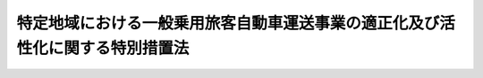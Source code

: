 .. _H21HO064:

==============================================================================
特定地域における一般乗用旅客自動車運送事業の適正化及び活性化に関する特別措置法
==============================================================================

.. raw:: html
    
    
    <b>特定地域における一般乗用旅客自動車運送事業の適正化及び活性化に関する特別措置法<br>
    （平成二十一年六月二十六日法律第六十四号）</b><br><br><div align="right">最終改正：平成二三年五月二日法律第三五号</div><br><a name="0000000000000000000000000000000000000000000000000000000000000000000000000000000"></a>
    <br>
    　<a href="#1000000000001000000000000000000000000000000000000000000000000000000000000000000" target="data">第一章　総則（第一条―第三条）</a>
    <br>
    　<a href="#1000000000002000000000000000000000000000000000000000000000000000000000000000000" target="data">第二章　基本方針等（第四条―第七条）</a>
    <br>
    　<a href="#1000000000003000000000000000000000000000000000000000000000000000000000000000000" target="data">第三章　地域計画の作成及び実施（第八条―第十四条）</a>
    <br>
    　<a href="#1000000000004000000000000000000000000000000000000000000000000000000000000000000" target="data">第四章　特定地域における道路運送法の特例（第十五条）</a>
    <br>
    　<a href="#1000000000005000000000000000000000000000000000000000000000000000000000000000000" target="data">第五章　雑則（第十六条―第二十条）</a>
    <br>
    　<a href="#1000000000006000000000000000000000000000000000000000000000000000000000000000000" target="data">第六章　罰則（第二十一条）</a>
    <br>
    　<a href="#5000000000000000000000000000000000000000000000000000000000000000000000000000000" target="data">附則</a>
    <br><p>　　　<b><a name="1000000000001000000000000000000000000000000000000000000000000000000000000000000">第一章　総則</a>
    </b>
    </p><p>
    </p><div class="arttitle"><a name="1000000000000000000000000000000000000000000000000100000000000000000000000000000">（目的）</a>
    </div><div class="item"><b>第一条</b>
    <a name="1000000000000000000000000000000000000000000000000100000000001000000000000000000"></a>
    　この法律は、一般乗用旅客自動車運送が地域公共交通として重要な役割を担っており、地域の状況に応じて、地域における輸送需要に対応しつつ、地域公共交通としての機能を十分に発揮できるようにすることが重要であることにかんがみ、国土交通大臣による特定地域の指定及び基本方針の策定、特定地域において組織される協議会による地域計画の作成及びこれに基づく一般乗用旅客自動車運送事業者による特定事業等の実施並びに特定地域における<a href="/cgi-bin/idxrefer.cgi?H_FILE=%8f%ba%93%f1%98%5a%96%40%88%ea%94%aa%8e%4f&amp;REF_NAME=%93%b9%98%48%89%5e%91%97%96%40&amp;ANCHOR_F=&amp;ANCHOR_T=" target="inyo">道路運送法</a>
    （昭和二十六年法律第百八十三号）の特例について定めることにより、特定地域における一般乗用旅客自動車運送事業の適正化及び活性化を推進し、もって地域における交通の健全な発達に寄与することを目的とする。
    </div>
    
    <p>
    </p><div class="arttitle"><a name="1000000000000000000000000000000000000000000000000200000000000000000000000000000">（定義）</a>
    </div><div class="item"><b>第二条</b>
    <a name="1000000000000000000000000000000000000000000000000200000000001000000000000000000"></a>
    　この法律において「一般乗用旅客自動車運送事業」とは、<a href="/cgi-bin/idxrefer.cgi?H_FILE=%8f%ba%93%f1%98%5a%96%40%88%ea%94%aa%8e%4f&amp;REF_NAME=%93%b9%98%48%89%5e%91%97%96%40%91%e6%8e%4f%8f%f0%91%e6%88%ea%8d%86&amp;ANCHOR_F=1000000000000000000000000000000000000000000000000300000000001000000001000000000&amp;ANCHOR_T=1000000000000000000000000000000000000000000000000300000000001000000001000000000#1000000000000000000000000000000000000000000000000300000000001000000001000000000" target="inyo">道路運送法第三条第一号</a>
    ハの一般乗用旅客自動車運送事業をいう。
    </div>
    <div class="item"><b><a name="1000000000000000000000000000000000000000000000000200000000002000000000000000000">２</a>
    </b>
    　この法律において「一般乗用旅客自動車運送事業者」とは、一般乗用旅客自動車運送事業を経営する者をいう。
    </div>
    <div class="item"><b><a name="1000000000000000000000000000000000000000000000000200000000003000000000000000000">３</a>
    </b>
    　この法律において「一般乗用旅客自動車運送」とは、一般乗用旅客自動車運送事業者が行う旅客の運送をいう。
    </div>
    <div class="item"><b><a name="1000000000000000000000000000000000000000000000000200000000004000000000000000000">４</a>
    </b>
    　この法律において「地域公共交通」とは、<a href="/cgi-bin/idxrefer.cgi?H_FILE=%95%bd%88%ea%8b%e3%96%40%8c%dc%8b%e3&amp;REF_NAME=%92%6e%88%e6%8c%f6%8b%a4%8c%f0%92%ca%82%cc%8a%88%90%ab%89%bb%8b%79%82%d1%8d%c4%90%b6%82%c9%8a%d6%82%b7%82%e9%96%40%97%a5&amp;ANCHOR_F=&amp;ANCHOR_T=" target="inyo">地域公共交通の活性化及び再生に関する法律</a>
    （平成十九年法律第五十九号）<a href="/cgi-bin/idxrefer.cgi?H_FILE=%95%bd%88%ea%8b%e3%96%40%8c%dc%8b%e3&amp;REF_NAME=%91%e6%93%f1%8f%f0%91%e6%88%ea%8d%86&amp;ANCHOR_F=1000000000000000000000000000000000000000000000000200000000004000000001000000000&amp;ANCHOR_T=1000000000000000000000000000000000000000000000000200000000004000000001000000000#1000000000000000000000000000000000000000000000000200000000004000000001000000000" target="inyo">第二条第一号</a>
    に規定する地域公共交通をいう。
    </div>
    <div class="item"><b><a name="1000000000000000000000000000000000000000000000000200000000005000000000000000000">５</a>
    </b>
    　この法律において「特定地域」とは、次条第一項の規定により指定された地域をいう。
    </div>
    <div class="item"><b><a name="1000000000000000000000000000000000000000000000000200000000006000000000000000000">６</a>
    </b>
    　この法律において「特定事業」とは、一般乗用旅客自動車運送事業について、利用者の選択の機会の拡大に資する情報の提供、情報通信技術の活用による運行の管理の高度化、利用者の特別の需要に応ずるための運送の実施その他の国土交通省令で定める措置を講ずることにより、輸送需要に対応した合理的な運営及び法令の遵守の確保並びに運送サービスの質の向上及び輸送需要の開拓を図り、もって一般乗用旅客自動車運送事業の適正化及び活性化に資する事業をいう。
    </div>
    <div class="item"><b><a name="1000000000000000000000000000000000000000000000000200000000007000000000000000000">７</a>
    </b>
    　この法律において「事業用自動車」とは、<a href="/cgi-bin/idxrefer.cgi?H_FILE=%8f%ba%93%f1%98%5a%96%40%88%ea%94%aa%8e%4f&amp;REF_NAME=%93%b9%98%48%89%5e%91%97%96%40%91%e6%93%f1%8f%f0%91%e6%94%aa%8d%80&amp;ANCHOR_F=1000000000000000000000000000000000000000000000000200000000008000000000000000000&amp;ANCHOR_T=1000000000000000000000000000000000000000000000000200000000008000000000000000000#1000000000000000000000000000000000000000000000000200000000008000000000000000000" target="inyo">道路運送法第二条第八項</a>
    に規定する事業用自動車をいう。
    </div>
    
    <p>
    </p><div class="arttitle"><a name="1000000000000000000000000000000000000000000000000300000000000000000000000000000">（特定地域の指定）</a>
    </div><div class="item"><b>第三条</b>
    <a name="1000000000000000000000000000000000000000000000000300000000001000000000000000000"></a>
    　国土交通大臣は、特定の地域における一般乗用旅客自動車運送事業の次に掲げる状況に照らして、当該地域の輸送需要に的確に対応することにより、輸送の安全及び利用者の利便を確保し、その地域公共交通としての機能を十分に発揮できるようにするため、当該地域の関係者の自主的な取組を中心として一般乗用旅客自動車運送事業の適正化及び活性化を推進することが特に必要であると認めるときは、当該特定の地域を、期間を定めて特定地域として指定することができる。
    <div class="number"><b><a name="1000000000000000000000000000000000000000000000000300000000001000000001000000000">一</a>
    </b>
    　供給過剰（供給輸送力が輸送需要量に対し過剰であることをいう。）の状況
    </div>
    <div class="number"><b><a name="1000000000000000000000000000000000000000000000000300000000001000000002000000000">二</a>
    </b>
    　事業用自動車一台当たりの収入の状況
    </div>
    <div class="number"><b><a name="1000000000000000000000000000000000000000000000000300000000001000000003000000000">三</a>
    </b>
    　法令の違反その他の不適正な運営の状況
    </div>
    <div class="number"><b><a name="1000000000000000000000000000000000000000000000000300000000001000000004000000000">四</a>
    </b>
    　事業用自動車の運行による事故の発生の状況
    </div>
    </div>
    <div class="item"><b><a name="1000000000000000000000000000000000000000000000000300000000002000000000000000000">２</a>
    </b>
    　国土交通大臣は、特定地域について前項に規定する指定の事由がなくなったと認めるときは、当該特定地域について同項の規定による指定を解除するものとする。
    </div>
    <div class="item"><b><a name="1000000000000000000000000000000000000000000000000300000000003000000000000000000">３</a>
    </b>
    　第一項の規定による指定及び前項の規定による指定の解除は、告示によって行う。
    </div>
    <div class="item"><b><a name="1000000000000000000000000000000000000000000000000300000000004000000000000000000">４</a>
    </b>
    　都道府県知事は、国土交通大臣に対し、当該都道府県について第一項の規定による指定を行うよう要請することができる。
    </div>
    <div class="item"><b><a name="1000000000000000000000000000000000000000000000000300000000005000000000000000000">５</a>
    </b>
    　市町村長は、当該市町村の属する都道府県の知事を経由して、国土交通大臣に対し、当該市町村について第一項の規定による指定を行うよう要請することができる。
    </div>
    
    
    <p>　　　<b><a name="1000000000002000000000000000000000000000000000000000000000000000000000000000000">第二章　基本方針等</a>
    </b>
    </p><p>
    </p><div class="arttitle"><a name="1000000000000000000000000000000000000000000000000400000000000000000000000000000">（基本方針）</a>
    </div><div class="item"><b>第四条</b>
    <a name="1000000000000000000000000000000000000000000000000400000000001000000000000000000"></a>
    　国土交通大臣は、特定地域における一般乗用旅客自動車運送事業の適正化及び活性化に関する基本方針（以下「基本方針」という。）を定めるものとする。
    </div>
    <div class="item"><b><a name="1000000000000000000000000000000000000000000000000400000000002000000000000000000">２</a>
    </b>
    　基本方針は、次に掲げる事項について定めるものとする。
    <div class="number"><b><a name="1000000000000000000000000000000000000000000000000400000000002000000001000000000">一</a>
    </b>
    　一般乗用旅客自動車運送事業の適正化及び活性化の意義及び目標に関する事項
    </div>
    <div class="number"><b><a name="1000000000000000000000000000000000000000000000000400000000002000000002000000000">二</a>
    </b>
    　第九条第一項に規定する地域計画の作成に関する基本的な事項
    </div>
    <div class="number"><b><a name="1000000000000000000000000000000000000000000000000400000000002000000003000000000">三</a>
    </b>
    　特定事業その他の第九条第一項に規定する地域計画に定める事業に関する基本的な事項
    </div>
    <div class="number"><b><a name="1000000000000000000000000000000000000000000000000400000000002000000004000000000">四</a>
    </b>
    　その他一般乗用旅客自動車運送事業の適正化及び活性化の推進に関する基本的な事項
    </div>
    </div>
    <div class="item"><b><a name="1000000000000000000000000000000000000000000000000400000000003000000000000000000">３</a>
    </b>
    　国土交通大臣は、情勢の推移により必要が生じたときは、基本方針を変更するものとする。
    </div>
    <div class="item"><b><a name="1000000000000000000000000000000000000000000000000400000000004000000000000000000">４</a>
    </b>
    　国土交通大臣は、基本方針を定め、又はこれを変更したときは、遅滞なく、これを公表するものとする。
    </div>
    
    <p>
    </p><div class="arttitle"><a name="1000000000000000000000000000000000000000000000000500000000000000000000000000000">（一般乗用旅客自動車運送事業者等の責務）</a>
    </div><div class="item"><b>第五条</b>
    <a name="1000000000000000000000000000000000000000000000000500000000001000000000000000000"></a>
    　一般乗用旅客自動車運送事業者であって特定地域内に営業所を有するもの及びこれらの者の組織する団体（以下「一般乗用旅客自動車運送事業者等」という。）は、一般乗用旅客自動車運送が地域公共交通として重要な役割を担っていることを自覚し、当該特定地域において、地域における輸送需要の把握及びこれに応じた適正かつ合理的な運営の確保を図るための措置、地域における利用者の需要の多様化及び高度化に的確に対応した運送サービスの円滑かつ確実な提供を図るための措置その他の一般乗用旅客自動車運送事業の適正化及び活性化のために必要な措置を講ずるよう努めなければならない。
    </div>
    
    <p>
    </p><div class="arttitle"><a name="1000000000000000000000000000000000000000000000000600000000000000000000000000000">（国の責務）</a>
    </div><div class="item"><b>第六条</b>
    <a name="1000000000000000000000000000000000000000000000000600000000001000000000000000000"></a>
    　国は、特定地域において一般乗用旅客自動車運送事業者等その他の関係者が行う一般乗用旅客自動車運送事業の適正化及び活性化に関する取組のために必要となる情報の収集、整理、分析及び提供、助言その他の支援を行うよう努めなければならない。
    </div>
    <div class="item"><b><a name="1000000000000000000000000000000000000000000000000600000000002000000000000000000">２</a>
    </b>
    　国は、特定地域において一般乗用旅客自動車運送事業者等その他の関係者が行う一般乗用旅客自動車運送事業の適正化及び活性化に関する取組と相まって、一般乗用旅客自動車運送事業の適正化を推進するため、検査、処分その他の監督上必要な措置を的確に実施するものとする。
    </div>
    
    <p>
    </p><div class="arttitle"><a name="1000000000000000000000000000000000000000000000000700000000000000000000000000000">（関係者相互の連携及び協力）</a>
    </div><div class="item"><b>第七条</b>
    <a name="1000000000000000000000000000000000000000000000000700000000001000000000000000000"></a>
    　国、地方公共団体、一般乗用旅客自動車運送事業者等その他の関係者は、特定地域における一般乗用旅客自動車運送事業の適正化及び活性化を推進するため、相互に連携を図りながら協力するよう努めなければならない。
    </div>
    
    
    <p>　　　<b><a name="1000000000003000000000000000000000000000000000000000000000000000000000000000000">第三章　地域計画の作成及び実施</a>
    </b>
    </p><p>
    </p><div class="arttitle"><a name="1000000000000000000000000000000000000000000000000800000000000000000000000000000">（協議会）</a>
    </div><div class="item"><b>第八条</b>
    <a name="1000000000000000000000000000000000000000000000000800000000001000000000000000000"></a>
    　特定地域において、地方運輸局長、関係地方公共団体の長、一般乗用旅客自動車運送事業者等、一般乗用旅客自動車運送事業の事業用自動車の運転者の組織する団体及び地域住民は、次条第一項に規定する地域計画の作成、当該地域計画の実施に係る連絡調整その他当該特定地域における一般乗用旅客自動車運送事業の適正化及び活性化の推進に関し必要な協議を行うための協議会（以下単に「協議会」という。）を組織することができる。
    </div>
    <div class="item"><b><a name="1000000000000000000000000000000000000000000000000800000000002000000000000000000">２</a>
    </b>
    　協議会は、必要があると認めるときは、次に掲げる者をその構成員として加えることができる。
    <div class="number"><b><a name="1000000000000000000000000000000000000000000000000800000000002000000001000000000">一</a>
    </b>
    　一般乗用旅客自動車運送事業の適正化及び活性化に資する他の事業を営む者
    </div>
    <div class="number"><b><a name="1000000000000000000000000000000000000000000000000800000000002000000002000000000">二</a>
    </b>
    　学識経験を有する者
    </div>
    <div class="number"><b><a name="1000000000000000000000000000000000000000000000000800000000002000000003000000000">三</a>
    </b>
    　その他協議会が必要と認める者
    </div>
    </div>
    <div class="item"><b><a name="1000000000000000000000000000000000000000000000000800000000003000000000000000000">３</a>
    </b>
    　前二項に定めるもののほか、協議会の運営に関し必要な事項は、協議会が定める。
    </div>
    
    <p>
    </p><div class="arttitle"><a name="1000000000000000000000000000000000000000000000000900000000000000000000000000000">（地域計画）</a>
    </div><div class="item"><b>第九条</b>
    <a name="1000000000000000000000000000000000000000000000000900000000001000000000000000000"></a>
    　協議会は、基本方針に基づき、特定地域における一般乗用旅客自動車運送事業の適正化及び活性化を推進するための計画（以下「地域計画」という。）を作成することができる。
    </div>
    <div class="item"><b><a name="1000000000000000000000000000000000000000000000000900000000002000000000000000000">２</a>
    </b>
    　地域計画は、次に掲げる事項について定めるものとする。
    <div class="number"><b><a name="1000000000000000000000000000000000000000000000000900000000002000000001000000000">一</a>
    </b>
    　一般乗用旅客自動車運送事業の適正化及び活性化の推進に関する基本的な方針
    </div>
    <div class="number"><b><a name="1000000000000000000000000000000000000000000000000900000000002000000002000000000">二</a>
    </b>
    　地域計画の目標
    </div>
    <div class="number"><b><a name="1000000000000000000000000000000000000000000000000900000000002000000003000000000">三</a>
    </b>
    　前号の目標を達成するために行う特定事業その他の事業及びその実施主体に関する事項
    </div>
    <div class="number"><b><a name="1000000000000000000000000000000000000000000000000900000000002000000004000000000">四</a>
    </b>
    　前三号に掲げるもののほか、地域計画の実施に関し当該協議会が必要と認める事項
    </div>
    </div>
    <div class="item"><b><a name="1000000000000000000000000000000000000000000000000900000000003000000000000000000">３</a>
    </b>
    　地域計画は、都市計画その他法律の規定による地域の交通に関する計画との調和が保たれたものでなければならない。
    </div>
    <div class="item"><b><a name="1000000000000000000000000000000000000000000000000900000000004000000000000000000">４</a>
    </b>
    　地域計画は、その作成に係る合意をした協議会の構成員である一般乗用旅客自動車運送事業者が当該地域計画に係る特定地域内の営業所に配置する事業用自動車の台数の合計が当該特定地域内の営業所に配置される事業用自動車の総台数の過半数であるものでなければならない。
    </div>
    <div class="item"><b><a name="1000000000000000000000000000000000000000000000000900000000005000000000000000000">５</a>
    </b>
    　協議会は、地域計画を作成したときは、遅滞なく、これを公表するとともに、国土交通大臣に送付しなければならない。
    </div>
    <div class="item"><b><a name="1000000000000000000000000000000000000000000000000900000000006000000000000000000">６</a>
    </b>
    　国土交通大臣は、前項の規定により地域計画の送付を受けたときは、協議会に対し、必要な助言をすることができる。
    </div>
    <div class="item"><b><a name="1000000000000000000000000000000000000000000000000900000000007000000000000000000">７</a>
    </b>
    　第三項から前項までの規定は、地域計画の変更について準用する。
    </div>
    
    <p>
    </p><div class="arttitle"><a name="1000000000000000000000000000000000000000000000001000000000000000000000000000000">（地域計画に定められた事業の実施）</a>
    </div><div class="item"><b>第十条</b>
    <a name="1000000000000000000000000000000000000000000000001000000000001000000000000000000"></a>
    　地域計画の作成に係る合意をした協議会の構成員であって、当該地域計画に定められた事業の実施主体とされたものは、当該地域計画に従い、事業を実施しなければならない。
    </div>
    <div class="item"><b><a name="1000000000000000000000000000000000000000000000001000000000002000000000000000000">２</a>
    </b>
    　協議会は、地域計画の目標を達成するために必要があると認めるときは、当該地域計画に定められた事業の実施主体とされた者以外の者に対し、当該地域計画に定められた事業の実施のために必要な協力を要請することができる。
    </div>
    
    <p>
    </p><div class="arttitle"><a name="1000000000000000000000000000000000000000000000001100000000000000000000000000000">（特定事業計画の認定）</a>
    </div><div class="item"><b>第十一条</b>
    <a name="1000000000000000000000000000000000000000000000001100000000001000000000000000000"></a>
    　地域計画において特定事業に関する事項が定められたときは、当該地域計画の作成に係る合意をした協議会の構成員であって、特定事業の実施主体とされた一般乗用旅客自動車運送事業者は、単独で又は共同して、当該地域計画に即して特定事業を実施するための計画（以下「特定事業計画」という。）を作成し、これを国土交通大臣に提出して、その特定事業計画が一般乗用旅客自動車運送事業の適正化及び活性化を適切かつ確実に推進するために適当である旨の認定を申請することができる。
    </div>
    <div class="item"><b><a name="1000000000000000000000000000000000000000000000001100000000002000000000000000000">２</a>
    </b>
    　特定事業計画は、次に掲げる事項について定めるものとする。
    <div class="number"><b><a name="1000000000000000000000000000000000000000000000001100000000002000000001000000000">一</a>
    </b>
    　特定事業の内容
    </div>
    <div class="number"><b><a name="1000000000000000000000000000000000000000000000001100000000002000000002000000000">二</a>
    </b>
    　特定事業の実施時期
    </div>
    <div class="number"><b><a name="1000000000000000000000000000000000000000000000001100000000002000000003000000000">三</a>
    </b>
    　特定事業の実施に必要な資金の額及びその調達方法
    </div>
    <div class="number"><b><a name="1000000000000000000000000000000000000000000000001100000000002000000004000000000">四</a>
    </b>
    　特定事業の効果
    </div>
    <div class="number"><b><a name="1000000000000000000000000000000000000000000000001100000000002000000005000000000">五</a>
    </b>
    　前各号に掲げるもののほか、特定事業の実施のために必要な事項として国土交通省令で定める事項
    </div>
    </div>
    <div class="item"><b><a name="1000000000000000000000000000000000000000000000001100000000003000000000000000000">３</a>
    </b>
    　特定事業計画には、特定事業と相まって、地域計画に基づく一般乗用旅客自動車運送事業の適正化及び活性化を推進するため、一般乗用旅客自動車運送事業の譲渡又は譲受け、一般乗用旅客自動車運送事業者たる法人の合併又は分割、一般乗用旅客自動車運送事業の供給輸送力の減少その他経営の合理化に資する措置として国土交通省令で定めるもの（以下「事業再構築」という。）について、次に掲げる事項を定めることができる。
    <div class="number"><b><a name="1000000000000000000000000000000000000000000000001100000000003000000001000000000">一</a>
    </b>
    　内容
    </div>
    <div class="number"><b><a name="1000000000000000000000000000000000000000000000001100000000003000000002000000000">二</a>
    </b>
    　実施時期
    </div>
    <div class="number"><b><a name="1000000000000000000000000000000000000000000000001100000000003000000003000000000">三</a>
    </b>
    　効果
    </div>
    <div class="number"><b><a name="1000000000000000000000000000000000000000000000001100000000003000000004000000000">四</a>
    </b>
    　前三号に掲げるもののほか、その実施のために必要な事項として国土交通省令で定める事項
    </div>
    </div>
    <div class="item"><b><a name="1000000000000000000000000000000000000000000000001100000000004000000000000000000">４</a>
    </b>
    　国土交通大臣は、第一項の規定による認定の申請があった場合において、その特定事業計画が次の各号のいずれにも適合するものであると認めるときは、その認定をするものとする。
    <div class="number"><b><a name="1000000000000000000000000000000000000000000000001100000000004000000001000000000">一</a>
    </b>
    　特定事業計画に定める事項が基本方針に照らし適切なものであること。
    </div>
    <div class="number"><b><a name="1000000000000000000000000000000000000000000000001100000000004000000002000000000">二</a>
    </b>
    　特定事業計画に定める事項が特定事業（当該特定事業計画に事業再構築に関する事項が定められている場合にあっては、特定事業及び事業再構築。以下同じ。）を確実に遂行するため適切なものであること。
    </div>
    <div class="number"><b><a name="1000000000000000000000000000000000000000000000001100000000004000000003000000000">三</a>
    </b>
    　特定事業計画に定める事項が<a href="/cgi-bin/idxrefer.cgi?H_FILE=%8f%ba%93%f1%98%5a%96%40%88%ea%94%aa%8e%4f&amp;REF_NAME=%93%b9%98%48%89%5e%91%97%96%40%91%e6%8f%5c%8c%dc%8f%f0%91%e6%88%ea%8d%80&amp;ANCHOR_F=1000000000000000000000000000000000000000000000001500000000001000000000000000000&amp;ANCHOR_T=1000000000000000000000000000000000000000000000001500000000001000000000000000000#1000000000000000000000000000000000000000000000001500000000001000000000000000000" target="inyo">道路運送法第十五条第一項</a>
    又は<a href="/cgi-bin/idxrefer.cgi?H_FILE=%8f%ba%93%f1%98%5a%96%40%88%ea%94%aa%8e%4f&amp;REF_NAME=%91%e6%8e%4f%8f%5c%98%5a%8f%f0%91%e6%88%ea%8d%80&amp;ANCHOR_F=1000000000000000000000000000000000000000000000003600000000001000000000000000000&amp;ANCHOR_T=1000000000000000000000000000000000000000000000003600000000001000000000000000000#1000000000000000000000000000000000000000000000003600000000001000000000000000000" target="inyo">第三十六条第一項</a>
    若しくは<a href="/cgi-bin/idxrefer.cgi?H_FILE=%8f%ba%93%f1%98%5a%96%40%88%ea%94%aa%8e%4f&amp;REF_NAME=%91%e6%93%f1%8d%80&amp;ANCHOR_F=1000000000000000000000000000000000000000000000003600000000002000000000000000000&amp;ANCHOR_T=1000000000000000000000000000000000000000000000003600000000002000000000000000000#1000000000000000000000000000000000000000000000003600000000002000000000000000000" target="inyo">第二項</a>
    の認可を要するものである場合にあっては、その内容が<a href="/cgi-bin/idxrefer.cgi?H_FILE=%8f%ba%93%f1%98%5a%96%40%88%ea%94%aa%8e%4f&amp;REF_NAME=%93%af%96%40%91%e6%8f%5c%8c%dc%8f%f0%91%e6%93%f1%8d%80&amp;ANCHOR_F=1000000000000000000000000000000000000000000000001500000000002000000000000000000&amp;ANCHOR_T=1000000000000000000000000000000000000000000000001500000000002000000000000000000#1000000000000000000000000000000000000000000000001500000000002000000000000000000" target="inyo">同法第十五条第二項</a>
    又は<a href="/cgi-bin/idxrefer.cgi?H_FILE=%8f%ba%93%f1%98%5a%96%40%88%ea%94%aa%8e%4f&amp;REF_NAME=%91%e6%8e%4f%8f%5c%98%5a%8f%f0%91%e6%8e%4f%8d%80&amp;ANCHOR_F=1000000000000000000000000000000000000000000000003600000000003000000000000000000&amp;ANCHOR_T=1000000000000000000000000000000000000000000000003600000000003000000000000000000#1000000000000000000000000000000000000000000000003600000000003000000000000000000" target="inyo">第三十六条第三項</a>
    において準用する<a href="/cgi-bin/idxrefer.cgi?H_FILE=%8f%ba%93%f1%98%5a%96%40%88%ea%94%aa%8e%4f&amp;REF_NAME=%93%af%96%40%91%e6%98%5a%8f%f0&amp;ANCHOR_F=1000000000000000000000000000000000000000000000000600000000000000000000000000000&amp;ANCHOR_T=1000000000000000000000000000000000000000000000000600000000000000000000000000000#1000000000000000000000000000000000000000000000000600000000000000000000000000000" target="inyo">同法第六条</a>
    各号に掲げる基準に適合すること。
    </div>
    <div class="number"><b><a name="1000000000000000000000000000000000000000000000001100000000004000000004000000000">四</a>
    </b>
    　特定事業計画に共同事業再構築（二以上の一般乗用旅客自動車運送事業者が共同して行う事業再構築をいう。以下同じ。）に関する事項が定められている場合にあっては、次のイ及びロに適合すること。<div class="para1"><b>イ</b>　共同事業再構築を行う一般乗用旅客自動車運送事業者と他の一般乗用旅客自動車運送事業者との間の適正な競争が確保されるものであること。</div>
    <div class="para1"><b>ロ</b>　一般乗用旅客自動車運送の利用者及び関連事業者の利益を不当に害するおそれがあるものでないこと。</div>
    
    </div>
    </div>
    <div class="item"><b><a name="1000000000000000000000000000000000000000000000001100000000005000000000000000000">５</a>
    </b>
    　前項の認定を受けた者は、当該認定に係る特定事業計画を変更しようとするときは、国土交通大臣の認定を受けなければならない。
    </div>
    <div class="item"><b><a name="1000000000000000000000000000000000000000000000001100000000006000000000000000000">６</a>
    </b>
    　第四項の規定は、前項の変更の認定について準用する。
    </div>
    <div class="item"><b><a name="1000000000000000000000000000000000000000000000001100000000007000000000000000000">７</a>
    </b>
    　第四項の認定及び第五項の変更の認定に関し必要な事項は、国土交通省令で定める。
    </div>
    
    <p>
    </p><div class="arttitle"><a name="1000000000000000000000000000000000000000000000001200000000000000000000000000000">（公正取引委員会との関係）</a>
    </div><div class="item"><b>第十二条</b>
    <a name="1000000000000000000000000000000000000000000000001200000000001000000000000000000"></a>
    　国土交通大臣は、二以上の一般乗用旅客自動車運送事業者の申請に係る特定事業計画（共同事業再構築に係る事項が記載されているものに限る。第三項において同じ。）について前条第四項の認定（同条第五項の変更の認定を含む。以下同じ。）をしようとする場合において、必要があると認めるときは、当該認定に係る申請書の写しを公正取引委員会に送付するとともに、公正取引委員会に対し、当該送付に係る特定事業計画に従って行おうとする共同事業再構築が一般乗用旅客自動車運送事業における競争に及ぼす影響に関する事項その他の必要な事項について意見を述べるものとする。この場合において、国土交通大臣は、当該特定事業計画に係る特定地域の一般乗用旅客自動車運送事業における市場の状況その他の当該意見の裏付けとなる根拠を示すものとする。
    </div>
    <div class="item"><b><a name="1000000000000000000000000000000000000000000000001200000000002000000000000000000">２</a>
    </b>
    　公正取引委員会は、必要があると認めるときは、国土交通大臣に対し、前項の規定による送付を受けた特定事業計画について意見を述べるものとする。
    </div>
    <div class="item"><b><a name="1000000000000000000000000000000000000000000000001200000000003000000000000000000">３</a>
    </b>
    　国土交通大臣及び公正取引委員会は、国土交通大臣が前条第四項の認定をした特定事業計画に従ってする共同事業再構築について、当該認定後の経済的事情の変化により、一般乗用旅客自動車運送事業者間の適正な競争を阻害し、又は一般乗用旅客自動車運送の利用者及び関連事業者の利益を不当に害することとならないよう、相互に緊密に連絡するものとする。
    </div>
    
    <p>
    </p><div class="arttitle"><a name="1000000000000000000000000000000000000000000000001300000000000000000000000000000">（</a><a href="/cgi-bin/idxrefer.cgi?H_FILE=%8f%ba%93%f1%98%5a%96%40%88%ea%94%aa%8e%4f&amp;REF_NAME=%93%b9%98%48%89%5e%91%97%96%40&amp;ANCHOR_F=&amp;ANCHOR_T=" target="inyo">道路運送法</a>
    の特例）
    </div><div class="item"><b>第十三条</b>
    <a name="1000000000000000000000000000000000000000000000001300000000001000000000000000000"></a>
    　第十一条第四項の認定を受けた者（以下「認定事業者」という。）がその認定に係る特定事業計画（以下「認定特定事業計画」という。）に基づき実施する特定地域の住民の福祉の増進を図るための運送として国土交通省令で定めるものに係る旅客の運賃及び料金を定める場合においては、<a href="/cgi-bin/idxrefer.cgi?H_FILE=%8f%ba%93%f1%98%5a%96%40%88%ea%94%aa%8e%4f&amp;REF_NAME=%93%b9%98%48%89%5e%91%97%96%40%91%e6%8b%e3%8f%f0%82%cc%8e%4f%91%e6%88%ea%8d%80&amp;ANCHOR_F=1000000000000000000000000000000000000000000000000900300000001000000000000000000&amp;ANCHOR_T=1000000000000000000000000000000000000000000000000900300000001000000000000000000#1000000000000000000000000000000000000000000000000900300000001000000000000000000" target="inyo">道路運送法第九条の三第一項</a>
    の規定にかかわらず、あらかじめ、当該運賃及び料金を国土交通大臣に届け出ることをもって足りる。
    </div>
    <div class="item"><b><a name="1000000000000000000000000000000000000000000000001300000000002000000000000000000">２</a>
    </b>
    　認定事業者が認定特定事業計画に基づき一般乗用旅客自動車運送事業の事業計画（<a href="/cgi-bin/idxrefer.cgi?H_FILE=%8f%ba%93%f1%98%5a%96%40%88%ea%94%aa%8e%4f&amp;REF_NAME=%93%b9%98%48%89%5e%91%97%96%40%91%e6%8c%dc%8f%f0%91%e6%88%ea%8d%80%91%e6%8e%4f%8d%86&amp;ANCHOR_F=1000000000000000000000000000000000000000000000000500000000001000000003000000000&amp;ANCHOR_T=1000000000000000000000000000000000000000000000000500000000001000000003000000000#1000000000000000000000000000000000000000000000000500000000001000000003000000000" target="inyo">道路運送法第五条第一項第三号</a>
    の事業計画をいう。第十五条第一項において同じ。）の変更をする場合においては、当該認定事業者が当該認定を受けたことをもって、<a href="/cgi-bin/idxrefer.cgi?H_FILE=%8f%ba%93%f1%98%5a%96%40%88%ea%94%aa%8e%4f&amp;REF_NAME=%93%af%96%40%91%e6%8f%5c%8c%dc%8f%f0%91%e6%88%ea%8d%80&amp;ANCHOR_F=1000000000000000000000000000000000000000000000001500000000001000000000000000000&amp;ANCHOR_T=1000000000000000000000000000000000000000000000001500000000001000000000000000000#1000000000000000000000000000000000000000000000001500000000001000000000000000000" target="inyo">同法第十五条第一項</a>
    の認可を受け、又は<a href="/cgi-bin/idxrefer.cgi?H_FILE=%8f%ba%93%f1%98%5a%96%40%88%ea%94%aa%8e%4f&amp;REF_NAME=%93%af%8f%f0%91%e6%8e%4f%8d%80&amp;ANCHOR_F=1000000000000000000000000000000000000000000000001500000000003000000000000000000&amp;ANCHOR_T=1000000000000000000000000000000000000000000000001500000000003000000000000000000#1000000000000000000000000000000000000000000000001500000000003000000000000000000" target="inyo">同条第三項</a>
    若しくは<a href="/cgi-bin/idxrefer.cgi?H_FILE=%8f%ba%93%f1%98%5a%96%40%88%ea%94%aa%8e%4f&amp;REF_NAME=%91%e6%8e%6c%8d%80&amp;ANCHOR_F=1000000000000000000000000000000000000000000000001500000000004000000000000000000&amp;ANCHOR_T=1000000000000000000000000000000000000000000000001500000000004000000000000000000#1000000000000000000000000000000000000000000000001500000000004000000000000000000" target="inyo">第四項</a>
    の規定による届出をしたものとみなす。
    </div>
    <div class="item"><b><a name="1000000000000000000000000000000000000000000000001300000000003000000000000000000">３</a>
    </b>
    　認定事業者が認定特定事業計画（事業再構築に関する事項が定められているものに限る。）に基づき一般乗用旅客自動車運送事業の譲渡若しくは譲受け又は一般乗用旅客自動車運送事業者たる法人の合併若しくは分割をする場合においては、当該認定事業者が当該認定を受けたことをもって、<a href="/cgi-bin/idxrefer.cgi?H_FILE=%8f%ba%93%f1%98%5a%96%40%88%ea%94%aa%8e%4f&amp;REF_NAME=%93%b9%98%48%89%5e%91%97%96%40%91%e6%8e%4f%8f%5c%98%5a%8f%f0%91%e6%88%ea%8d%80&amp;ANCHOR_F=1000000000000000000000000000000000000000000000003600000000001000000000000000000&amp;ANCHOR_T=1000000000000000000000000000000000000000000000003600000000001000000000000000000#1000000000000000000000000000000000000000000000003600000000001000000000000000000" target="inyo">道路運送法第三十六条第一項</a>
    又は<a href="/cgi-bin/idxrefer.cgi?H_FILE=%8f%ba%93%f1%98%5a%96%40%88%ea%94%aa%8e%4f&amp;REF_NAME=%91%e6%93%f1%8d%80&amp;ANCHOR_F=1000000000000000000000000000000000000000000000003600000000002000000000000000000&amp;ANCHOR_T=1000000000000000000000000000000000000000000000003600000000002000000000000000000#1000000000000000000000000000000000000000000000003600000000002000000000000000000" target="inyo">第二項</a>
    の認可を受けたものとみなす。
    </div>
    
    <p>
    </p><div class="arttitle"><a name="1000000000000000000000000000000000000000000000001400000000000000000000000000000">（認定の取消し等）</a>
    </div><div class="item"><b>第十四条</b>
    <a name="1000000000000000000000000000000000000000000000001400000000001000000000000000000"></a>
    　国土交通大臣は、認定事業者が正当な理由がなく認定特定事業計画に従って特定事業を実施していないと認めるときは、当該認定事業者に対し、認定特定事業計画に従って当該特定事業を実施すべきことを勧告することができる。
    </div>
    <div class="item"><b><a name="1000000000000000000000000000000000000000000000001400000000002000000000000000000">２</a>
    </b>
    　国土交通大臣は、前項の規定による勧告を受けた認定事業者が当該勧告に従わないときは、その認定を取り消すことができる。
    </div>
    <div class="item"><b><a name="1000000000000000000000000000000000000000000000001400000000003000000000000000000">３</a>
    </b>
    　国土交通大臣は、認定特定事業計画が第十一条第四項各号のいずれかに適合しないものとなったと認めるときは、認定事業者に対して、当該認定特定事業計画の変更を指示し、又はその認定を取り消すことができる。
    </div>
    
    
    <p>　　　<b><a name="1000000000004000000000000000000000000000000000000000000000000000000000000000000">第四章　特定地域における</a><a href="/cgi-bin/idxrefer.cgi?H_FILE=%8f%ba%93%f1%98%5a%96%40%88%ea%94%aa%8e%4f&amp;REF_NAME=%93%b9%98%48%89%5e%91%97%96%40&amp;ANCHOR_F=&amp;ANCHOR_T=" target="inyo">道路運送法</a>
    の特例
    </b>
    </p><p>
    </p><div class="item"><b><a name="1000000000000000000000000000000000000000000000001500000000000000000000000000000">第十五条</a>
    </b>
    <a name="1000000000000000000000000000000000000000000000001500000000001000000000000000000"></a>
    　特定地域において、一般乗用旅客自動車運送事業者が当該特定地域内の営業所に配置するその事業用自動車の合計数を増加させる事業計画の変更については、<a href="/cgi-bin/idxrefer.cgi?H_FILE=%8f%ba%93%f1%98%5a%96%40%88%ea%94%aa%8e%4f&amp;REF_NAME=%93%b9%98%48%89%5e%91%97%96%40%91%e6%8f%5c%8c%dc%8f%f0%91%e6%88%ea%8d%80&amp;ANCHOR_F=1000000000000000000000000000000000000000000000001500000000001000000000000000000&amp;ANCHOR_T=1000000000000000000000000000000000000000000000001500000000001000000000000000000#1000000000000000000000000000000000000000000000001500000000001000000000000000000" target="inyo">道路運送法第十五条第一項</a>
    中「<a href="/cgi-bin/idxrefer.cgi?H_FILE=%8f%ba%93%f1%98%5a%96%40%88%ea%94%aa%8e%4f&amp;REF_NAME=%91%e6%8e%4f%8d%80&amp;ANCHOR_F=1000000000000000000000000000000000000000000000001500000000003000000000000000000&amp;ANCHOR_T=1000000000000000000000000000000000000000000000001500000000003000000000000000000#1000000000000000000000000000000000000000000000001500000000003000000000000000000" target="inyo">第三項</a>
    、第四項」とあるのは、「第四項」とし、<a href="/cgi-bin/idxrefer.cgi?H_FILE=%8f%ba%93%f1%98%5a%96%40%88%ea%94%aa%8e%4f&amp;REF_NAME=%93%af%8f%f0%91%e6%8e%4f%8d%80&amp;ANCHOR_F=1000000000000000000000000000000000000000000000001500000000003000000000000000000&amp;ANCHOR_T=1000000000000000000000000000000000000000000000001500000000003000000000000000000#1000000000000000000000000000000000000000000000001500000000003000000000000000000" target="inyo">同条第三項</a>
    の規定は、適用しない。
    </div>
    <div class="item"><b><a name="1000000000000000000000000000000000000000000000001500000000002000000000000000000">２</a>
    </b>
    　特定地域の指定が解除された際又は特定地域の指定期間が満了した際現にされている前項の規定により読み替えて適用する<a href="/cgi-bin/idxrefer.cgi?H_FILE=%8f%ba%93%f1%98%5a%96%40%88%ea%94%aa%8e%4f&amp;REF_NAME=%93%b9%98%48%89%5e%91%97%96%40%91%e6%8f%5c%8c%dc%8f%f0%91%e6%88%ea%8d%80&amp;ANCHOR_F=1000000000000000000000000000000000000000000000001500000000001000000000000000000&amp;ANCHOR_T=1000000000000000000000000000000000000000000000001500000000001000000000000000000#1000000000000000000000000000000000000000000000001500000000001000000000000000000" target="inyo">道路運送法第十五条第一項</a>
    の認可の申請であって、前項に規定する事業計画の変更に係るものは、<a href="/cgi-bin/idxrefer.cgi?H_FILE=%8f%ba%93%f1%98%5a%96%40%88%ea%94%aa%8e%4f&amp;REF_NAME=%93%af%8f%f0%91%e6%8e%4f%8d%80&amp;ANCHOR_F=1000000000000000000000000000000000000000000000001500000000003000000000000000000&amp;ANCHOR_T=1000000000000000000000000000000000000000000000001500000000003000000000000000000#1000000000000000000000000000000000000000000000001500000000003000000000000000000" target="inyo">同条第三項</a>
    の規定によりした届出とみなす。ただし、特定地域の指定期間の満了後引き続き当該地域が特定地域として指定された場合は、この限りでない。
    </div>
    
    
    <p>　　　<b><a name="1000000000005000000000000000000000000000000000000000000000000000000000000000000">第五章　雑則</a>
    </b>
    </p><p>
    </p><div class="arttitle"><a name="1000000000000000000000000000000000000000000000001600000000000000000000000000000">（資金の確保等）</a>
    </div><div class="item"><b>第十六条</b>
    <a name="1000000000000000000000000000000000000000000000001600000000001000000000000000000"></a>
    　国は、地域計画に定められた事業の推進を図るために必要な資金の確保、融通又はそのあっせんその他の援助に努めるものとする。
    </div>
    
    <p>
    </p><div class="arttitle"><a name="1000000000000000000000000000000000000000000000001700000000000000000000000000000">（報告の徴収）</a>
    </div><div class="item"><b>第十七条</b>
    <a name="1000000000000000000000000000000000000000000000001700000000001000000000000000000"></a>
    　国土交通大臣は、この法律の施行に必要な限度において、認定事業者に対し、認定特定事業計画に係る特定事業の実施状況について報告を求めることができる。
    </div>
    
    <p>
    </p><div class="arttitle"><a name="1000000000000000000000000000000000000000000000001800000000000000000000000000000">（権限の委任）</a>
    </div><div class="item"><b>第十八条</b>
    <a name="1000000000000000000000000000000000000000000000001800000000001000000000000000000"></a>
    　この法律に規定する国土交通大臣の権限は、国土交通省令で定めるところにより、地方運輸局長に委任することができる。
    </div>
    
    <p>
    </p><div class="arttitle"><a name="1000000000000000000000000000000000000000000000001900000000000000000000000000000">（国土交通省令への委任）</a>
    </div><div class="item"><b>第十九条</b>
    <a name="1000000000000000000000000000000000000000000000001900000000001000000000000000000"></a>
    　この法律に定めるもののほか、この法律の実施のため必要な事項は、国土交通省令で定める。
    </div>
    
    <p>
    </p><div class="arttitle"><a name="1000000000000000000000000000000000000000000000002000000000000000000000000000000">（経過措置）</a>
    </div><div class="item"><b>第二十条</b>
    <a name="1000000000000000000000000000000000000000000000002000000000001000000000000000000"></a>
    　この法律の規定に基づき国土交通省令を制定し、又は改廃する場合においては、国土交通省令で、その制定又は改廃に伴い合理的に必要と判断される範囲内において、所要の経過措置（罰則に関する経過措置を含む。）を定めることができる。
    </div>
    
    
    <p>　　　<b><a name="1000000000006000000000000000000000000000000000000000000000000000000000000000000">第六章　罰則</a>
    </b>
    </p><p>
    </p><div class="item"><b><a name="1000000000000000000000000000000000000000000000002100000000000000000000000000000">第二十一条</a>
    </b>
    <a name="1000000000000000000000000000000000000000000000002100000000001000000000000000000"></a>
    　第十七条の規定による報告をせず、又は虚偽の報告をした者は、三十万円以下の罰金に処する。
    </div>
    <div class="item"><b><a name="1000000000000000000000000000000000000000000000002100000000002000000000000000000">２</a>
    </b>
    　法人の代表者又は法人若しくは人の代理人、使用人その他の従業者が、その法人又は人の業務に関し、前項の違反行為をしたときは、行為者を罰するほか、その法人又は人に対しても同項の刑を科する。
    </div>
    
    
    
    <br><a name="5000000000000000000000000000000000000000000000000000000000000000000000000000000"></a>
    　　　<a name="5000000001000000000000000000000000000000000000000000000000000000000000000000000"><b>附　則　抄</b></a>
    <br><p></p><div class="arttitle">（施行期日）</div>
    <div class="item"><b>１</b>
    　この法律は、公布の日から起算して一年を超えない範囲内において政令で定める日から施行する。
    </div>
    <div class="arttitle">（検討）</div>
    <div class="item"><b>２</b>
    　政府は、この法律の施行後五年を経過した場合において、この法律の施行の状況について検討を加え、その結果に基づいて必要な措置を講ずるものとする。
    </div>
    <div class="item"><b>３</b>
    　政府は、この法律の施行の状況、一般乗用旅客自動車運送事業の供給過剰の状況等を勘案し、地域公共交通としての一般乗用旅客自動車運送事業の適正化及び活性化並びに利用者の利益の増進を推進する観点から、一般乗用旅客自動車運送事業の許可、運賃及び料金、事業用自動車の数に係る事業計画の変更、事故の報告等一般乗用旅客自動車運送事業に係る道路運送法に基づく制度の在り方について早急に検討を加え、その結果に基づいて必要な措置を講ずるものとする。
    </div>
    <div class="item"><b>４</b>
    　政府は、一般乗用旅客自動車運送事業が地域公共交通として重要な役割を担っていることにかんがみ、一般乗用旅客自動車運送事業の事業用自動車の運転者の登録等に関する制度の在り方について検討を加え、その結果に基づいて必要な措置を講ずるものとする。
    </div>
    
    <br>　　　<a name="5000000002000000000000000000000000000000000000000000000000000000000000000000000"><b>附　則　（平成二三年五月二日法律第三五号）　抄</b></a>
    <br><p>
    </p><div class="arttitle">（施行期日）</div>
    <div class="item"><b>第一条</b>
    　この法律は、公布の日から起算して三月を超えない範囲内において政令で定める日から施行する。
    </div>
    
    <br><br>